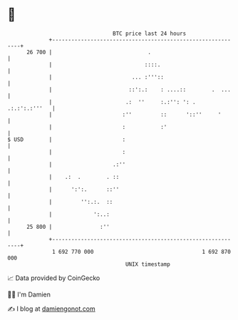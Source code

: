 * 👋

#+begin_example
                                    BTC price last 24 hours                    
                +------------------------------------------------------------+ 
         26 700 |                              .                             | 
                |                             ::::.                          | 
                |                         ... :'''::                         | 
                |                        ::':.:    : ....::        .  ...    | 
                |                       .:  ''     :.:'': ': . .:.:':.:'''   | 
                |                      :''         ::      '::''     '       | 
                |                      :           :'                        | 
   $ USD        |                      :                                     | 
                |                      :                                     | 
                |                   .:''                                     | 
                |    .:  .        . ::                                       | 
                |      ':':.      ::''                                       | 
                |         '':.:.  ::                                         | 
                |             ':..:                                          | 
         25 800 |               :''                                          | 
                +------------------------------------------------------------+ 
                 1 692 770 000                                  1 692 870 000  
                                        UNIX timestamp                         
#+end_example
📈 Data provided by CoinGecko

🧑‍💻 I'm Damien

✍️ I blog at [[https://www.damiengonot.com][damiengonot.com]]
